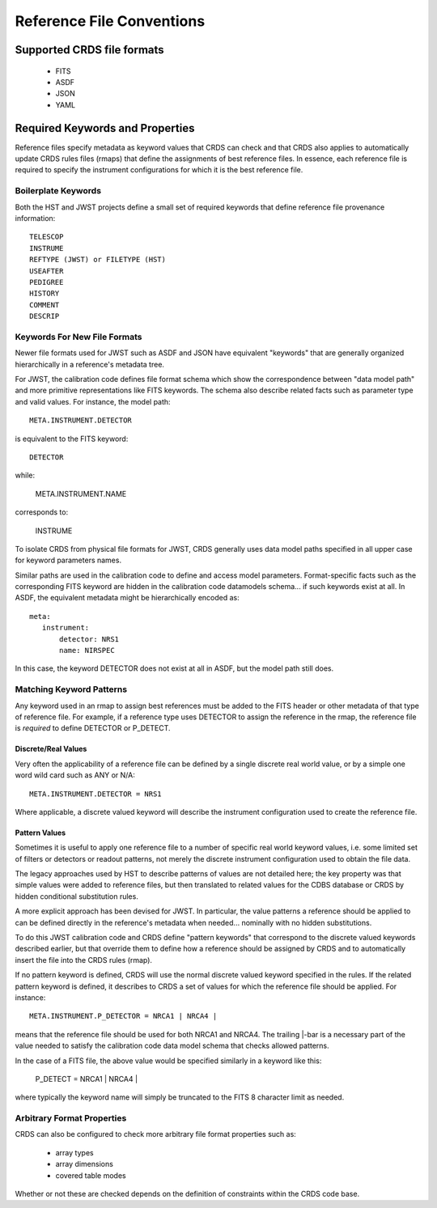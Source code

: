 Reference File Conventions
==========================

Supported CRDS file formats
---------------------------

  - FITS
  - ASDF
  - JSON
  - YAML

Required Keywords and Properties
--------------------------------

Reference files specify metadata as keyword values that CRDS can check and that
CRDS also applies to automatically update CRDS rules files (rmaps) that define
the assignments of best reference files.  In essence, each reference file is
required to specify the instrument configurations for which it is the best
reference file.

Boilerplate Keywords
....................

Both the HST and JWST projects define a small set of required keywords that
define reference file provenance information::

  TELESCOP
  INSTRUME
  REFTYPE (JWST) or FILETYPE (HST)
  USEAFTER
  PEDIGREE
  HISTORY
  COMMENT
  DESCRIP

Keywords For New File Formats
.............................
 
Newer file formats used for JWST such as ASDF and JSON have equivalent
"keywords" that are generally organized hierarchically in a reference's
metadata tree.

For JWST, the calibration code defines file format schema which show the
correspondence between "data model path" and more primitive representations
like FITS keywords.  The schema also describe related facts such as parameter
type and valid values.  For instance,  the model path::

  META.INSTRUMENT.DETECTOR

is equivalent to the FITS keyword::

  DETECTOR

while:

  META.INSTRUMENT.NAME

corresponds to:

  INSTRUME

To isolate CRDS from physical file formats for JWST, CRDS generally uses data
model paths specified in all upper case for keyword parameters names.

Similar paths are used in the calibration code to define and access model
parameters.  Format-specific facts such as the corresponding FITS keyword are
hidden in the calibration code datamodels schema... if such keywords exist at
all.  In ASDF, the equivalent metadata might be hierarchically encoded as::

  meta:
     instrument:
         detector: NRS1
         name: NIRSPEC

In this case, the keyword DETECTOR does not exist at all in ASDF, but the model
path still does.

Matching Keyword Patterns
.........................

Any keyword used in an rmap to assign best references must be added to the FITS
header or other metadata of that type of reference file.  For example, if a reference
type uses DETECTOR to assign the reference in the rmap, the reference file is
*required* to define DETECTOR or P_DETECT.

Discrete/Real Values
++++++++++++++++++++

Very often the applicability of a reference file can be defined by a single
discrete real world value, or by a simple one word wild card such as ANY or
N/A::

  META.INSTRUMENT.DETECTOR = NRS1

Where applicable, a discrete valued keyword will describe the instrument
configuration used to create the reference file.

Pattern Values
++++++++++++++

Sometimes it is useful to apply one reference file to a number of specific real
world keyword values, i.e. some limited set of filters or detectors or readout
patterns, not merely the discrete instrument configuration used to obtain the
file data.

The legacy approaches used by HST to describe patterns of values are not
detailed here; the key property was that simple values were added to reference
files, but then translated to related values for the CDBS database or CRDS by
hidden conditional substitution rules.

A more explicit approach has been devised for JWST.  In particular, the
value patterns a reference should be applied to can be defined directly in the
reference's metadata when needed...  nominally with no hidden substitutions.

To do this JWST calibration code and CRDS define "pattern keywords" that
correspond to the discrete valued keywords described earlier, but that override
them to define how a reference should be assigned by CRDS and to automatically
insert the file into the CRDS rules (rmap).

If no pattern keyword is defined, CRDS will use the normal discrete valued
keyword specified in the rules.  If the related pattern keyword is defined, it
describes to CRDS a set of values for which the reference file should be
applied.  For instance::

  META.INSTRUMENT.P_DETECTOR = NRCA1 | NRCA4 |

means that the reference file should be used for both NRCA1 and NRCA4.  The
trailing |-bar is a necessary part of the value needed to satisfy the
calibration code data model schema that checks allowed patterns.

In the case of a FITS file, the above value would be specified similarly in a
keyword like this:

  P_DETECT = NRCA1 | NRCA4 |

where typically the keyword name will simply be truncated to the FITS 8
character limit as needed.


Arbitrary Format Properties
...........................

CRDS can also be configured to check more arbitrary file format properties such
as:

  * array types
  * array dimensions
  * covered table modes

Whether or not these are checked depends on the definition of constraints
within the CRDS code base.

